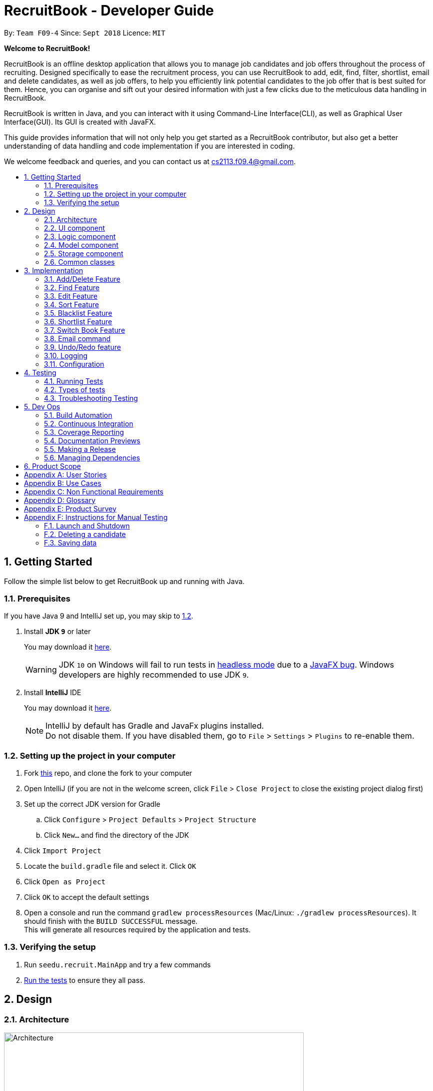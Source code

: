 = RecruitBook - Developer Guide
:site-section: DeveloperGuide
:toc:
:toc-title:
:toc-placement: preamble
:sectnums:
:imagesDir: images
:stylesDir: stylesheets
:xrefstyle: full
ifdef::env-github[]
:tip-caption: :bulb:
:note-caption: :information_source:
:warning-caption: :warning:
endif::[]
:repoURL: https://github.com/CS2113-AY1819S1-F09-4/main/tree/master

By: `Team F09-4`      Since: `Sept 2018`      Licence: `MIT`

[big]#*Welcome to RecruitBook!*#

RecruitBook is an offline desktop application that allows you to manage job candidates and job offers
throughout the process of recruiting. Designed specifically to ease the recruitment process, you can use RecruitBook
to add, edit, find, filter, shortlist, email and delete candidates, as well as job offers, to help you efficiently link
potential candidates to the job offer that is best suited for them. Hence, you can organise and sift out your desired
information with just a few clicks due to the meticulous data handling in RecruitBook.

RecruitBook is written in Java, and you can interact with it using Command-Line Interface(CLI), as well as Graphical User Interface(GUI).
Its GUI is created with JavaFX.

This guide provides information that will not only help you get started as a RecruitBook contributor, but also get
a better understanding of data handling and code implementation if you are interested in coding.

We welcome feedback and queries, and you can contact us at cs2113.f09.4@gmail.com.


== Getting Started

Follow the simple list below to get RecruitBook up and running with Java.

=== Prerequisites

If you have Java 9 and IntelliJ set up, you may skip to <<Setting up the project in your computer, 1.2>>.

. Install *JDK `9`* or later
+
You may download it https://www.oracle.com/technetwork/java/javase/downloads/java-archive-javase9-3934878.html[here].
+
[WARNING]
JDK `10` on Windows will fail to run tests in <<UsingGradle#Running-Tests, headless mode>> due to a https://github.com/javafxports/openjdk-jfx/issues/66[JavaFX bug].
Windows developers are highly recommended to use JDK `9`.

. Install *IntelliJ* IDE
+
You may download it https://www.jetbrains.com/idea/download/#section=windows[here].
+
[NOTE]
IntelliJ by default has Gradle and JavaFx plugins installed. +
Do not disable them. If you have disabled them, go to `File` > `Settings` > `Plugins` to re-enable them.


=== Setting up the project in your computer

. Fork https://github.com/CS2113-AY1819S1-F09-4/main[this] repo, and clone the fork to your computer
. Open IntelliJ (if you are not in the welcome screen, click `File` > `Close Project` to close the existing project dialog first)
. Set up the correct JDK version for Gradle
.. Click `Configure` > `Project Defaults` > `Project Structure`
.. Click `New...` and find the directory of the JDK
. Click `Import Project`
. Locate the `build.gradle` file and select it. Click `OK`
. Click `Open as Project`
. Click `OK` to accept the default settings
. Open a console and run the command `gradlew processResources` (Mac/Linux: `./gradlew processResources`). It should finish with the `BUILD SUCCESSFUL` message. +
This will generate all resources required by the application and tests.

=== Verifying the setup

. Run `seedu.recruit.MainApp` and try a few commands
. <<Testing,Run the tests>> to ensure they all pass.


== Design

[[Design-Architecture]]
=== Architecture

.Architecture Diagram
image::Architecture.png[width="600"]

The *_Architecture Diagram_* given above explains the high-level design of the App. Given below is a quick overview of each component.


[TIP]
The `.pptx` files used to create diagrams in this document can be found in the link:{repoURL}/docs/diagrams/[diagrams] folder. To update a diagram, modify the diagram in the pptx file, select the objects of the diagram, and choose `Save as picture`.

`Main` has only one class called link:{repoURL}/src/main/java/seedu/recruit/MainApp.java[`MainApp`]. It is responsible for,

* At app launch: Initializes the components in the correct sequence, and connects them up with each other.
* At shut down: Shuts down the components and invokes cleanup method where necessary.

<<Design-Commons,*`Commons`*>> represents a collection of classes used by multiple other components. Two of those classes play important roles at the architecture level.

* `EventsCenter` : This class (written using https://github.com/google/guava/wiki/EventBusExplained[Google's Event Bus library]) is used by components to communicate with other components using events (i.e. a form of _Event Driven_ design)
* `LogsCenter` : Used by many classes to write log messages to the App's log file.

The rest of the App consists of four components.

* <<Design-Ui,*`UI`*>>: The UI of the App.
* <<Design-Logic,*`Logic`*>>: The command executor.
* <<Design-Model,*`Model`*>>: Holds the data of the App in-memory.
* <<Design-Storage,*`Storage`*>>: Reads data from, and writes data to, the hard disk.

Each of the four components

* Defines its _API_ in an `interface` with the same name as the Component.
* Exposes its functionality using a `{Component Name}Manager` class.

For example, the `Logic` component in Figure 2 defines it's API in the `Logic.java` interface and exposes its functionality using the `LogicManager.java` class.

.Class Diagram of the Logic Component
image::LogicComponentClassDiagram.png[width="800"]

[discrete]
==== Events-Driven nature of the design

The _Sequence Diagram_ in Figure 3 shows how the components interact for the scenario where the user issues the command `delete 1`.

.Component interactions for `deleteC 1` command (part 1)
image::SDforDeleteCompany.png[width="800"]

[NOTE]
Note how the `Model` simply raises a `CompanyBookChangedEvent` when the data in the CompanyBook is changed, instead of asking the `Storage` to save the updates to the hard disk.

The diagram in Figure 4 shows how the `EventsCenter` reacts to that event, which eventually results in the updates being saved to the hard disk and the status bar of the UI being updated to reflect the 'Last Updated' time.

.Component interactions for `delete 1` command (part 2)
image::SDforDeleteCompanyEventHandling.png[width="800"]

[NOTE]
Note how the event is propagated through the `EventsCenter` to the `Storage` and `UI` without `Model` having to be coupled to either of them. This is an example of how this Event Driven approach helps us reduce direct coupling between components.

The sections below give more details of each component.

[[Design-Ui]]
=== UI component

.Structure of the UI Component
image::UiClassDiagram.png[width="800"]

*API* : link:{repoURL}/src/main/java/seedu/recruit/ui/Ui.java[`Ui.java`]

As illustrated in Figure 5, the UI consists of a `MainWindow` that is made up of parts
e.g.`CommandBox`, `ResultDisplay`, `CandidateDetailsPanel`, `CompanyJobDetailsPanel`,
`ShortlistPanel`, `MasterCandidateListPanel`, `MasterJobListPanel`, `StatusBarFooter`. All these, including the `MainWindow`, inherit from the abstract `UiPart` class.

There are 5 placeholders inside `MainWindow` that fills the screen along with the menu bar.

|============
|Placeholder | Parts of `MainWindow`
|commandBoxPlaceholder | `CommandBox`
| resultDisplayPlaceholder | `ResultDisplay`
| panelViewPlaceholder | `CandidateDetailsPanel` `CompanyJobDetailsPanel` `ShortlistPanel`
| masterListPlaceholder | `MasterCandidateListPanel` `MasterJobListPanel`
| statusbarPlaceholder | `StatusBarFooter`
|============

In `Company Book`, panelViewPlaceholder holds `CompanyJobDetailsPanel` and `masterListPlaceholder`
holds `MasterJobListPanel`, while in `Candidate Book`, panelViewPlaceholder holds `CandidateDetailsPanel`
and masterListPlaceholder holds `MasterCandidateListPanel`.

The `UI` component uses JavaFx UI framework. The layout of these UI parts are defined in matching `.fxml` files that are in the `src/main/resources/view` folder. For example, the layout of the link:{repoURL}/src/main/java/seedu/recruit/ui/MainWindow.java[`MainWindow`] is specified in link:{repoURL}/src/main/resources/view/MainWindow.fxml[`MainWindow.fxml`]

The `UI` component,

* Executes user commands using the `Logic` component.
* Binds itself to some data in the `Model` so that the UI can auto-update when data in the `Model` change.
* Responds to events raised from various parts of the App and updates the UI accordingly.

// tag::logicComponent[]
[[Design-Logic]]
=== Logic component

[[fig-LogicClassDiagram]]
.Structure of the Logic Component
image::LogicComponentClassDiagram.png[width="1000"]

*API* :
link:{repoURL}/src/main/java/seedu/recruit/logic/Logic.java[`Logic.java`]

As illustrated in Figure 6,

.  `Logic` uses the `RecruitBookParser` class to parse the user command.
.  This results in a `Command` object which is executed by the `LogicManager`.
.  The command execution can affect the `Model` (e.g. adding a candidate) and/or raise events.
.  The command execution can also affect the LogicState of the LogicManager (e.g. StartAddCandidateCommand, ShortlistCandidateCommand) and raises a ChangeLogicStateEvent.
.  The result of the command execution is encapsulated as a `CommandResult` object which is passed back to the `Ui`.

Given below in Figure 7 is the Sequence Diagram for interactions within the `Logic` component for the `execute("deletec 1")` API call.

.Interactions Inside the Logic Component for the `deletec 1` Command
image::DeleteCandidateSdForLogic.png[width="800"]

// end::logicComponent[]

// tag::modelComponent[]
[[Design-Model]]
=== Model component

.Structure of the Model Component
image::ModelClassDiagram.png[width="800"]

*API* : link:{repoURL}/src/main/java/seedu/recruit/model/Model.java[`Model.java`]

The `Model`,

* stores a `UserPref` object that represents the user's preferences.
* stores the RecruitBook data in `VersionedRecruitBook`.
* exposes an unmodifiable lists `ObservableList<Candidate>`, `ObservableList<JobOffer>`, `ObservableList<Company>` that can be 'observed' e.g. the UI can be bound to this list so that the UI automatically updates when the data in the list change.
* does not depend on any of the other three components.
 +
// end::modelComponent[]

// tag::storageComponent[]
[[Design-Storage]]
=== Storage component

.Structure of the Storage Component
image::StorageClassDiagram.png[width="800"]

*API* : link:{repoURL}/src/main/java/seedu/recruit/storage/Storage.java[`Storage.java`]

The `Storage` component,

* can save `UserPref` objects in json format and read it back.
* can save the Recruit Book data in xml format and read it back.

// end::storageComponent[]
[[Design-Commons]]
=== Common classes

Classes used by multiple components are in the `seedu.recruit.commons` package.

== Implementation

This section describes some noteworthy details on how certain features are implemented.

// tag::add/delete[]
=== Add/Delete Feature
==== Current Implementation
===== Candidates
The add/delete mechanism of candidates is facilitated in `UniqueCandidateList` which stores the added candidates internally as an `internalList` which is a list of Candidate objects.

It implements `Iterable<Candidate>`, where it overrides the `Iterator`, `equals` and `hashCode` of the `Iterable` interface.
Additionally, it implements the following operations to support adding/deletion of candidates:

* `UniqueCandidateList#contains(Candidate candidate)` — Checks whether a candidate exists inside `internalList` using `Candidate#isSameCandidate` to define equality.
* `UniqueCandidateList#add(Candidate candidate)` — Adds a unique candidate to `internalList`. Checks for uniqueness using `UniqueCandidateList#contains(Candidate candidate)`.
* `UniqueCandidateList#remove(Candidate candidate)` — Removes the equivalent candidate from `internalList`.

These operations are exposed in the `Model` interface as `Model#addCandidate(Candidate)` and `Model#deleteCandidate(Candidate candidate)` respectively.

===== Companies
The add/delete mechanism of companies is facilitated in `UniqueCompanyList` which stores the added companies internally as an `internalList` which is a list of Company objects.

It implements `Iterable<Company>`, where it overrides the `Iterator`, `equals` and `hashCode` of the `Iterable` interface.
Additionally, it implements the following operations to support adding/deletion of companies:

* `UniqueCompanyList#contains(Company company)` — Checks whether a company exists inside `internalList` using `Company#isSameCompany` to define equality.
* `UniqueCompanyList#add(Company company)` — Adds a unique company to `internalList`. Checks for uniqueness using `UniqueCompanyList#contains(Company company)`.
* `UniqueCompanyList#remove(Company company)` — Removes the equivalent company from `internalList`.

These operations are exposed in the `Model` interface as `Model#addCompany(Company)` and `Model#deleteCompany(Company company)` respectively.

===== Job Offers
The add/delete mechanism of job offer is facilitated in `UniqueJobList` which stores the added job offer internally as an `internalList` which is a list of JobOffer objects.

It implements `Iterable<JobOffer>`, where it overrides the `Iterator`, `equals` and `hashCode` of the `Iterable` interface.
Additionally, it implements the following operations to support adding/deletion of job offer:

* `UniqueJobList#contains(JobOffer jobOffer)` — Checks whether a job offer exists inside `internalList` using `JobOffer#isSameJobOffer` to define equality.
* `UniqueJobList#add(JobOffer jobOffer)` — Adds a unique job offer to `internalList`. Checks for uniqueness using `UniqueJobOfferList#contains(JobOffer jobOffer)`.
* `UniqueJobList#remove(JobOffer jobOffer)` — Removes the equivalent job offer from `internalList`.

These operations are exposed in the `Model` interface as `Model#addJobOffer(JobOffer)` and `Model#deleteJobOffer(JobOffer jobOffer)` respectively.

[NOTE]
All addition/deletion of the 3 entities (Candidates, Companies, Job Offers) follow the same mechanism.

Given below is an example usage scenario for adding/deleting of these entities and how the adding/deleting mechanism behaves at each step.

Step 1. The user launches the application for the first time.

.. `UniqueCandidateList` will be initialised with the list of saved candidates in RecruitBook
.. `UniqueCompanyList` will be initialised with the list of saved companies in RecruitBook
.. `UniqueJobList` will be initialised with the list of saved job offers.

Step 2. The user executes ...

        .. `addc` to start the Add Candidate Interface
        .. `addC` to start the Add Company Interface
        .. `addj` to start the Add Job Interface

Step 2. The user executes ...

        .. `n/John Doe g/M ...` to add a new candidate. `AddCandidateCommand` calls `Model#hasCandidate(Candidate candidate)` to check if a duplicate entry exists. Then `Model#addCandidate(Candidate candidate)` and adds the candidate to the CandidateBook.
        .. `c/McDonalds a/101, Teban Gardens, #01-01 ...` to add a new company. `AddCompanyCommand` calls `Model#hasCompany(Company company)` to check if a duplicate entry exists. Then `Model#addCompany(Company company)` and adds the company to the CompanyBook.
        .. `c/McDonalds j/Cashier ...` to add a new job offer. `AddJobDetailsCommand` calls `Model#hasJobOffer(JobOffer jobOffer)` to check if a duplicate entry exists. Then `Model#addJobOffer(JobOffer jobOffer)` and adds the job offer to the CompanyBook.

Step 4. The user executes ...

        .. `deletec 1,3-4` to delete multiple candidates. `DeleteCandidateCommand` calls `Model#removeCandidate(Candidate candidate)` for the candidates listed at index 1, and 4.
        .. `deleteC 1,3-4` to delete multiple companies. `DeleteCompanyCommand` calls `Model#removeCompany(Company company)` for the companies listed at index 1, and 4.
        .. `deletej 1,3-4` to delete multiple job offers. `DeleteJobOfferCommand` calls `Model#deleteJobOffer(JobOffer jobOffer)` for the job offers listed at index 1, and 4.

Here is a sequence Diagram to help illustrate the flow of adding an entries.

image::AddSequenceDiagram.png[width="800"]

==== Design Considerations

===== Aspect: How add/delete feature executes
* **Alternative 1 (current choice):** Start an adding interface. Users can continually add entries for the same object until they enter 'cancel'
** Pros: User can keep adding multiple entries of the same object without having to entering the `addc`, `addC` or `addj.
** Cons: Not very convenient for user if he/she just needs to add one entry.
* **Alternative 2:** Enter command_word and argument
** Pros: Adding entries of specific objects is straightforward. Enter the respective command word and the respective details
** Cons: Entering the command word becomes a hassle when adding a large number of entries
===== Aspect: Data structure to support the add/delete feature
* **Alternative 1 (current choice):** Create a new list object to store objects e.g. `UniqueCompanyList`
** Pros: Easy to implement, allows for manipulation of data within the data structure (e.g) sorting.
Also allows us to define a stricter form duplicity between objects.
** Cons: Storing objects in a list makes certain operations O(n) e.g. delete operation searches the whole list to find the exact object to remove from list.
* **Alternative 2:** Use a HashTable to store objects
** Pros: Delete operation is O(1). Checking for duplicates before adding is also O(1) since HashTable does not allow duplicates
** Cons: Can't really manipulate data in the HashTable.

// end::add/delete[]

// tag::find[]
=== Find Feature
==== Current Implementation

The find mechanism is facilitated by `keywordsMap` which stores the searched keywords in a `Map`.
It implements the following operations to support the checking of keywords with the data stored in the RecruitBook:

* `keywordsMap#add(String arg)` - Adds a keyword into the `keywordMap` based on the preceding prefix

===== Candidates
The `findCandidateCommand` is facilitated by the `CandidateContainsFindKeywordsPredicate` which implements `Predicate<Candidate>`
and overrides the `test` and `equal` methods so that more fields can be searched at the same time.

===== Companies
The `findCompanyCommand` is facilitated by the `CompanyContainsFindKeywordsPredicate` which implements `Predicate<Company>`
and overrides the `test` and `equal` methods so that more fields can be searched at the same time.

===== Job Offers
The `findJobOfferCommand` is facilitated by the `JobOfferContainsFindKeywordsPredicate` which implements `Predicate<JobOffer>`
and overrides the `test` and `equal` methods so that more fields can be searched at the same time.

[NOTE]
The finding of all three entities (Candidate, Company, JobOffer) follow the same mechanism.

An example usage scenario and how the find mechanism behaves at each step is shown below.

Step 1. The user launched the application for the first time.

.. `UniqueCandidateList` will be initialised with the list of candidates in RecruitBook
.. `UniqueCompanyList` will be initialised with the list of saved companies in `CompanyBook`.
.. `UniqueCompanyJobList` will be initialised with the list of saved job offers in `CompanyBook`.

Step 2. The user executes `findc n/Alex p/91234567 e/michelleyeoh@gmail.com` command to find the candidates who either have the name `Alex`,
with phone number `91234567`,  or with email address `michelleyeoh@gmail.com`.

The following sequence diagram shows how the find operation works:

image::FindSequenceDiagram.png[width="800"]
// end::find[]

// tag::edit[]
=== Edit Feature
==== Current Implementation
===== Candidates
The edit mechanism for candidates is facilitated by `EditPersonDescriptor` in `EditCandidateCommand` which creates a new Candidate object with edited attributes
and `UniqueCandidateList` which stores candidates internally as an `internalList` which is a list of Candidate objects.
Additionally, it implements the following operations to support the editing of candidates.

* `UniqueCandidateList#contains(Candidate candidate)` — Checks whether a candidate exists inside `internalList` using `Candidate#isSameCandidate` to define equality.
* `UniqueCandidateList#setCandidate(Candidate target, Candidate editedCandidate)` — Replaces the Candidate object(target) in the `internalList` to the newly edited Candidate object(editedCandidate) through `List#set(int index, E element)`.

These operations are exposed in the `Model` interface as `Model#hasCandidate(Candidate candidate)` and `Model#updateCandidate(Candidate target, Candidate editedCandidate)` respectively.

===== Companies
The edit mechanism for companies is facilitated by `EditCompanyDescriptor` in `EditCompanyCommand` which creates a new Company object with edited attributes
and `UniqueCompanyList` which stores companies internally as an `internalList` which is a list of Company objects.
Additionally, it implements the following operations to support the editing of companies.

* `UniqueCompanyList#contains(Company company)` — Checks whether a company exists inside `internalList` using `Company#isSameCompany` to define equality.
* `UniqueCompanyList#setCompany(Company target, Company editedCompany)` — Replaces the Company object(target) in the `internalList` to the newly edited Company object(editedCompany) through `List#set(int index, E element)`.

These operations are exposed in the `Model` interface as `Model#hasCompany(Company company)` and `Model#updateCompany(Company target, Company editedCompany)` respectively.

===== Job Offers
The edit mechanism for job offers is facilitated by `EditJobOfferDescriptor` in `EditJobDetailsCommand` which creates a new Job Offer object with edited attributes
and `UniqueJobList` which stores job offers internally as an `internalList` which is a list of Job Offer objects.
Additionally, it implements the following operations to support the editing of job offers.

* `UniqueJobList#contains(JobOffer jobOffer)` — Checks whether a job offer exists inside `internalList` using `JobOffer#isSameJobOffer` to define equality.
* `UniqueJobList#setJobOffer(JobOffer target, JobOffer editedJobOffer)` — Replaces the Job Offer object(target) in the `internalList` to the newly edited Job Offer object(editedJobOffer) through `List#set(int index, E element)`.

These operations are exposed in the `Model` interface as `Model#hasJobOffer(JobOffer jobOffer)` and `Model#updateJobOffer(JobOffer target, JobOffer editedJobOffer)` respectively.
[NOTE]
If you try to edit the job offer to have a company name that does not exist in the book, it will trigger a command exception!
[NOTE]
The editing of all three entities (Candidate, Company, JobOffer) follow the same mechanism.

Given below is an example usage scenario and how the edit mechanism behaves at each step.

Step 1. The user launches RecruitBook for the first time.

.. `UniqueCandidateList` will be initialised with the list of saved candidates in RecruitBook
.. `UniqueCompanyList` will be initialised with the list of saved companies in RecruitBook
.. `UniqueJobList` will be initialised with the list of saved job offers.
[NOTE]
Assume that upon initialisation, there are candidate, company and job offer entries in RecruitBook.

Step 2. The user executes ...

.. `editc 1 n/John Doe` to edit the name of the 1st person in the RecruitBook.
... The name attribute in `EditPersonDescriptor` in `EditCandidateCommand` has been set to "John Doe" and the descriptor is used to compare with the original Candidate object and a new Candidate object is created with the name being "John Doe".
... `EditCandidateCommand` then calls `Model#hasCandidate(Candidate candidate)` to check if the edited candidate has a duplicate in the RecruitBook. If not, `Model#updateCandidate(Candidate target, Candidate editedCandidate)` is then called that replaces the original Candidate object with the newly edited one.
.. `editC 1 c/KFC` to edit the name of the 1st company in the RecruitBook.
... The name attribute in `EditCompanyDescriptor` in `EditCompanyCommand` has been set to "KFC" and the descriptor is used to compare with the original Company object and a new Company object is created with the name being "KFC".
... `EditCompanyCommand` then calls `Model#hasCompany(Company company)` to check if the edited company has a duplicate in the RecruitBook. If not, `Model#updateCompany(Company target, Company editedCompany)` is then called that replaces the original Company object with the newly edited one.
.. `editj 1 j/Cashier` to edit the job title of the 1st job offer in the RecruitBook.
... The job title attribute in `EditJobOfferDescriptor` in `EditJobDetailsCommand` has been set to "Cashier" and the descriptor is used to compare with the original JobOffer object and a new JobOffer object is created with the job title being "Cashier".
... `EditJobDetailsCommand` then calls `Model#hasJobOffer(JobOffer jobOffer)` to check if the edited job offer has a duplicate in the RecruitBook. If not, `Model#updateJobOffer(JobOffer target, JobOffer editedJobOffer)` is then called that replaces the original JobOffer object with the newly edited one.
[NOTE]
Any duplicates formed after editing will not replace the original object. It will prompt an error message

The following sequence diagram shows how the edit operation works for editc:

[NOTE]
All three variations of `edit` follows the same sequence during operation

image::EditSequenceDiagram.png[width="800"]

==== Design Considerations

===== How edit executes
* **Alternative 1 (current choice):** Replaces the original object with an edited one.
** Pros: If the edited object were to result in errors, it can be prevented from replacing the original object.
** Cons: It is less efficient as compared to editing the original object straightaway.
* **Alternative 2:** Editing the original object instead of replacing it with an edited one.
** Pros: It is more intuitive and efficient.
** Cons: The edited object cannot be checked for duplicates without permanently changing the object first.

===== Data structure to support the edit command
* **Alternative 1 (current choice):** Separating the editing feature into 3 commands for different entities.
** Pros: Greater distinction between the entities.
** Cons: More commands to deal with (similar commands across all three entities).
* **Alternative 2:** Have a central `EditManager` that handles all edits.
** Pros: Reduction of command objects (less confusing).
** Cons: There is coupling between the manager and the individual commands. Changes to an entity has to be cascaded to the manager.
// end::edit[]

// tag::sort[]
=== Sort Feature
==== Current Implementation
===== Candidates

The sort mechanism of candidates is facilitated in `UniqueCandidateList` which stores candidates in an `internalList`. It implements the sorting of candidates using the following operations:

* `UniqueCandidateList#sortByName()` — Sorts the `internalList` of Candidates by their names.
* `UniqueCandidateList#sortByAge()` — Sorts the `internalList` of Candidates by their age.
* `UniqueCandidateList#sortByEmail()` — Sorts the `internalList` of Candidates by their emails.
* `UniqueCandidateList#sortByJob()` — Sorts the `internalList` of Candidates by their job titles.
* `UniqueCandidateList#sortByEducation()` — Sorts the `internalList` of Candidates by their education levels.
* `UniqueCandidateList#sortBySalary()` — Sorts the `internalList` of Candidates by their salaries.
* `UniqueCandidateList#sortInReverse()` — Sorts the `internalList` of Candidates in reverse order of their current order.

These operations are accessed through the `Model` interface as `Model#sortCandidates(Prefix prefix)` which then calls the respective sorting method by determining the prefix type in `CandidateBook`.
[NOTE]
These prefixes `n/`, `x/`, `e/`, `j/`, `h/`, `s/`, `r/` are used respectively to the methods shown above.

===== Companies

The sort mechanism of companies is facilitated in `UniqueCompanyList` which stores companies in an `internalList`. It implements the sorting of companies using the following operations:

* `UniqueCompanyList#sortByCompanyName()` — Sorts the `internalList` of Companies by their names.
* `UniqueCompanyList#sortByEmail()` — Sorts the `internalList` of Companies by their emails.
* `UniqueCompanyList#sortInReverse()` — Sorts the `internalList` of Companies in reverse order of their current order.

These operations are accessed through the `Model` interface as `Model#sortCompanies(Prefix prefix)` which then calls the respective sorting method by determining the prefix type in `CompanyBook`.
[NOTE]
These prefixes `c/`, `e/`, `r/` are used respectively to the methods shown above.

===== Job Offers

The sort mechanism of job offers is facilitated in `UniqueCompanyJobList` which stores job offers in an `internalList`. It implements the sorting of job offers using the following operations:

* `UniqueCompanyJobList#sortByCompanyName()` — Sorts the `internalList` of Job Offers by the company names they are attached to.
* `UniqueCompanyJobList#sortByJob()` — Sorts the `internalList` of Job Offers by their job titles.
* `UniqueCompanyJobList#sortByAgeRange()` — Sorts the `internalList` of Job Offers by the minimum age of their required age ranges.
* `UniqueCompanyJobList#sortByEducation()` — Sorts the `internalList` of Job Offers by their required education levels.
* `UniqueCompanyJobList#sortBySalary()` — Sorts the `internalList` of Job Offers by their salaries.
* `UniqueCompanyJobList#sortInReverse()` — Sorts the `internalList` of Job Offers in reverse order of their current order.

These operations are accessed through the `Model` interface as `Model#sortJobOffers(Prefix prefix)` which then calls the respective sorting method by determining the prefix type in `CompanyBook`.
[NOTE]
These prefixes `c/`, `j/`, `xr/`, `h/`, `s/`, `r/` are used respectively to the methods shown above.

Given below is an example usage scenario and how the sort command behaves at each step.

Step 1. The user launches RecruitBook for the first time.

.. `UniqueCandidateList` will be initialised with the list of saved candidates in `CandidateBook`.
.. `UniqueCompanyList` will be initialised with the list of saved companies in `CompanyBook`.
.. `UniqueCompanyJobList` will be initialised with the list of saved job offers in `CompanyBook`.

[NOTE]
Assume that upon initialisation, there are candidate, company and job entries in RecruitBook.

Step 2. The user executes...

.. `sortc s/` to sort the list of candidates based on their salaries.
... `s/` prefix is used which calls the `UniqueCandidateList#sortBySalary()` from `CandidateBook`.
... The `internalList` within `CandidateBook` is then sorted numerically based on salary and the newly sorted list will be reflected in the `MainWindow` of RecruitBook.
.. `sortC c/` to sort the list of companies based on their names.
... `c/` prefix is used which calls the `UniqueCompanyList#sortByCompanyName()` from `CompanyBook`.
... The `internalList` within `CompanyBook` is then sorted lexicographically based on their names and the newly sorted list will be reflected in the `MainWindow` of RecruitBook.
.. `sortj j/` to sort the list of job offers based on their title.
... `j/` prefix is used which calls the `UniqueCompanyJobList#sortByJob()` from `CompanyBook`.
... The `internalList` within `UniqueCompanyJobList` is then sorted lexicographically based on their titles and the newly sorted list will be reflected in the `MainWindow` of RecruitBook.

Step 3. The user does not want the candidates to be sorted in increasing order of their salaries but decreasing order. So, the user executes

.. `sortc r/` to sort the list of candidates in the reverse order of the current order.

The following sequence diagram shows how the sort operation works:

[NOTE]
All three variations of the `sort` command follows the same sequence during operation.

image::SortSequenceDiagram.png[width="800"]

The following activity diagram summarizes what happens when a user executes `sortc` command:

[NOTE]
All three variations of the `sort` command follows a similar activity flow, with different cases for switch(prefix).

image::SortActivityDiagram.png[width="800"]

==== Design Considerations
===== Aspect: How sort executes
* **Alternative 1(current choice):** Store the input prefix as a parameter to be passed in to the respective books which calls the respective method.
** Pros: The variations of sort methods are stored under `UniqueCandidateList` instead of having more command objects.
** Cons: Implementation of switch case statements in both books which could lead to poorer performance.
* **Alternative 2:** Create multiple sort commands for the various attributes.
** Pros: The implementation would give a better performance.
** Cons: There will be about 10 more newly added command objects which makes it confusing when dealing with many similar commands.

// end::sort[]

// tag::blacklist[]
=== Blacklist Feature
==== Current Implementation
The blacklist mechanism is facilitated by `UniqueCandidateList` that is stored in the CandidateBook (as `internalList`). This feature is also supported by `Model#getFilteredCandidateList` where the input index is used to obtain the Candidate object from the observable list.
Additionally, it implements the following operations:

* `UniqueCandidateList#setCandidate(Candidate target, Candidate editedCandidate)` — Replaces the original Candidate object in the `internalList` with the newly edited Candidate object.

This operation is exposed in the `Model` interface as `Model#updateCandidate(Candidate target, Candidate editedCandidate)`.

[NOTE]
There is *no* duplicate check unlike edit as blacklist only involve tags and they are not attributes that determine the uniqueness of candidates.

Given below is an example usage scenario and how the blacklist command behaves at each step.

Step 1. The user launches RecruitBook for the first time.

.. `UniqueCandidateList` is initialised with the saved data of Candidates in RecuitBook.

[NOTE]
Assume that upon initialisation, there are candidate entries in RecruitBook.

Step 2. The user executes `blacklist 1` command to blacklist the 1st candidate in the candidate book. If there are no errors, the 1st candidate will be blacklisted and a "BLACKLISTED" tag will appear in its entry.

.. It achieves this by generating a new Candidate object with a blacklist tag then replaces the original Candidate object in the `internalList`.

Step 3. The user executes `editc 1 n/James`. This command will fail to execute as blacklisted candidates cannot be edited or shortlisted. An error message will appear.

Step 4. The user decides that blacklisting the candidate was a mistake and proceeds to *remove* the blacklist.

.. `blacklist rm 1` is executed. The 1st candidate will no longer be blacklisted and the "BLACKLISTED" tag will be removed from its entry.
.. It achieves this by generating a new Candidate object without a blacklist tag which replaces the original blacklisted Candidate in the `internalList`.

[NOTE]
Trying to blacklist an already blacklisted candidate will prompt an error message. +
Unblacklisting a candidate who is not blacklisted will do likewise.

The following sequence diagram shows how the blacklist operation works:

image::BlacklistSequenceDiagram.png[width="1000"]

==== Design considerations
===== Aspect: How blacklist executes

* **Alternative 1(current choice):** Creates a new  Candidate object for adding or removal of blacklist.
** Pros: Less error prone as compared to editing candidates straight.
** Cons: It is less efficient to regenerate objects as compared to directing editing of candidates.
* **Alternative 2:** Editing the tags of the Candidate directly.
** Pros: More intuitive and efficient.
** Cons: Code becomes less defensive as any changes will be permanent reflected in that candidate.

===== Aspect: Data structure to support the blacklist command
* **Alternative 1(current choice):** Add blacklist tags into the candidates.
** Pros: Blacklisting can be immediately displayed on entries.
** Cons: There is no organised data structure that accommodates all blacklisted candidates, so if there is a need for all blacklisted candidates, every candidate has to be checked.
* **Alternative 2:** Store blacklisted candidates in a list.
** Pros: There is a one-stop collection of blacklisted candidates.
** Cons: To check if a candidate if blacklisted, a loop has to be used to check the list. (slows the execution of edit and shortlist).

// end::blacklist[]

// tag::shortlist[]
=== Shortlist Feature
==== Current Implementation
===== Shortlisting a Candidate

The shortlist mechanism is facilitated by `selectc`, `selectC` and `selectj` command. The parsing of these commands
is facilitated by `ShortlistParser`.

It extends `CompanyBook` with a list of shortlisted candidate(s) for each job offer, stored internally as a
Unique Candidate List called `candidateList`. The reason for storing as a unique list is to prevent duplicated
candidates from being added into the same `candidateList`. It also uses `EventsCenter` to post a new `ChangeLogicStateEvent` so that
`LogicManager` will handle the event with its `handleChangeLogicStateEvent` method.

It is a 5-stage process supported by `LogicManager` by keeping track of the `LogicState`.

. `primary`
. `SelectCompanyForShortlist`
. `SelectJobForShortlist`
. `SelectCandidate`
. `ShortlistCandidate`

Given below is an example usage scenario and how the shortlist mechanism behaves at each step.

[NOTE]
x refers to the index from user input.

. User launches the application. RecruitBook sets up the Candidate Book and Company Book respectively.
[NOTE]
Assume that there are candidates and companies present in the data of RecruitBook, but no job offer.

. User adds a new job offer `Cashier` under the existing company `KFC`.
[NOTE]
Since RecruitBook opens up Candidate Book by default, adding a job offer will automatically switch the view to Company Book.

. RecruitBook creates a new object `Cashier` with `JobOffer` class. Hence, `Cashier` has `candidateList` as one of its attributes.
[NOTE]
`candidateList` is empty upon creation of the `Cashier` object.

. User executes `shortlist` command. The view changes from `Company Book` to `ShortlistPanel`.
`ShortlistPanel` lists out all the candidates, companies and job offers.

. RecruitBook enters Stage 2 of the shortlisting process to shortlist a candidate for a job offer.
This is implemented by `LogicManager` where `setLogicState` is called in each stage to connect one after another. User will need to execute
`cancel` command to exit from the shortlist process. The 5-stage process is described in order below.
.. `shortlist` -> User initializes the shortlisting process.
.. `selectC x` -> User selects the company of the job offer.
[TIP]
`sortC`, `findC` and `filterC` commands can be used to easily locate the company before selecting it.

.. `selectj x` -> User selects the job offer.
[TIP]
`sortj` command can be used to easily locate the job offer before selecting it.

.. `selectc x` -> User selects the candidate to shortlist.
[TIP]
`sortc`, `findc` and `filterc` commands can be used to easily locate the candidate before selecting.

.. `confirm` -> User confirms the above inputs.

. RecruitBook proceeds to add shortlisted candidate through `Model`.
`ModelManager` connects the `candidateList` of the job offer in `JobOffer` class to `Model`, which then connects
to `Command`.
.  `Model.shortlistCandidateToJobOffer()` method adds the shortlisted candidate into the `candidateList`.
. `candidateList` is linked to the job offer.
[TIP]
You can access this list by calling `selectedJob.getUniqueCandidateList()`.

. `model.commitRecruitBook()` is then called to indicate that Company Book has been changed.
. RecruitBook exits the shortlisting process and returns your view to your last viewed book.

The following sequence diagram shows how the shortlist operation works:

image::shortlistSequenceDiagram.png[width="400"]

The following activity diagram summarizes what happens when a user executes `shortlist` command:

image::shortlistActivityDiagram.png[width="400"]

===== Deleting a Shortlisted Candidate

Deletion of a shortlisted candidate uses similar implementation as <<Shortlisting a Candidate>>.

The shortlist mechanism is facilitated by `selectC` and `selectj` command. The parsing of these commands
is facilitated by `ShortlistParser`.

It deletes a shortlisted candidate from the `candidateList` through `Model`.
[NOTE]
Deleting a shortlisted candidate does not delete the candidate from `Candidate Book`. It simply
removes the candidate from the list of shortlisted candidates for that particular job offer.

It also uses `EventsCenter` to post a new `ChangeLogicStateEvent` so that
`LogicManager` will handle the event with its `handleChangeLogicStateEvent` method.

It is a 4-stage process supported by `LogicManager` by keeping track of the `LogicState`.

. `primary`
. `SelectCompanyForShortlistDelete`
. `SelectJobForShortlistDelete`
. `DeleteShortlistedCandidate`

Given below is an example usage scenario and how the delete mechanism behaves at each step.

[NOTE]
x refers to the index from user input.

. User launches the application. RecruitBook sets up the Candidate Book and Company Book respectively.
[NOTE]
Assume that there is at least one shortlisted candidate for the job offer selected by user.

. User executes `deleteShortlist` command.
[NOTE]
Since RecruitBook opens up Candidate Book by default, entering the delete process for shortlisted candidates
will automatically switch the view to Company Book.

. RecruitBook enters Stage 2 of the deleting process.
This is implemented by `LogicManager` where `setLogicState` is called in each stage to connect one after another. User will need to execute
`cancel` command to exit from the shortlist process. The 4-stage process is described in order below.
.. `deleteShortlist` -> User initializes the deleting process.
.. `selectC x` -> User selects the company of the job offer.
[TIP]
`sortC`, `findC` and `filterC` commands can be used to easily locate the company before selecting it.

.. `selectj x` -> User selects the job offer.
[TIP]
`sortj` command can be used to easily locate the job offer before selecting it.

.. `delete x` -> User selects the candidate to delete.

. RecruitBook proceeds to delete the shortlisted candidate through `Model`.
`ModelManager` connects the `candidateList` of the job offer in `JobOffer` class to `Model`, which then connects
to `Command`.
.  `Model.deleteShortlistedCandidateFromJobOffer()` method deletes the shortlisted candidate from the `candidateList`.
[NOTE]
This command checks if the selected candidate exists inside `candidateList` by evaluating a boolean statement
`selectedJob.getUniqueCandidateList().contains(selectedCandidate)`. If the candidate does not exists inside the list,
this command returns a message to be displayed to inform the user.

. `model.commitRecruitBook()` is then called to indicate that Company Book has been changed.
. RecruitBook exits the deleting process.

The following activity diagram summarizes what happens when a user executes `deleteShortlist` command:

image::deleteShortlistActivityDiagram.png[width="400"]

==== Design Considerations

===== Aspect: How shortlist feature executes

* **Alternative 1 (current choice):** Use existing `selectc`, `selectC` and `selectj` commands.
** Pros: Easy to implement.
** Cons: May have performance issues in terms of memory usage.
* **Alternative 2:** Shortlist command executes the 5-stage process by itself.
** Pros: Does not need to rely on `LogicManager` to facilitate the process.
** Cons: We must implement 3 fields for user input `shortlist Candidate/[input] Company/[input] Job/[input]` and store separately from the
Candidate Book and Company Book. Furthermore, we have to filter by job offer and store the data into an observable list on the UI
when the user wants to view the shortlisted candidates for a certain job offer.

===== Aspect: Data structure to support the shortlist feature

* **Alternative 1 (current choice):** Use a list to store the shortlisted candidates and attach this list to the respective job offer.
** Pros: Easy for new Computer Science student undergraduates to understand, who are likely to be the new incoming developers of our project.
** Cons: Increases coupling between `JobOffer` and `ShortlistCandidateCommand`.
* **Alternative 2:** Use a HashMap to store the shortlisted candidates as the `key` and the respective job offers as the `value`.
** Pros: We do not need to set `shortlistedCandidateList` as an attribute in each the `JobOffer` object. This would use less memory as it only takes a HashMap to store
all the shortlisted candidates along with the job offers. Furthermore, this reduces coupling between `JobOffer` and `ShortlistCandidateCommand`.
** Cons: HashMap only allows unique `keys`. In other words, HashMap does not allow duplicates of candidates to be stored. However, in RecruitBook, user should
be able to shortlist a candidate for multiple job offers. Hence, we need to further implement a list of job offers to be stored as the `value` for each candidate so as
to store multiple job offers under the same candidate `key`.
// end::shortlist[]

// tag::switch[]
=== Switch Book Feature
==== Current Implementation
The switching mechanism is facilitated by `MainWindow`, with the latter's `switchToCandidateBook` and `switchToCompanyBook` methods.

It extends `Command` with `EventsCenter`, where it uses `EventsCenter` to post a new `SwitchBookRequestEvent` so that
MainWindow will handle the event with its `handleSwitchBookEvent` method.

[NOTE]
MainWindow knows an event is posted because it is subscribed to the event bus `com.google.common.eventbus.Subscribe`. It will
handle any event that matches the parameter of the handling methods in `MainWindow` class.
For example, `SwitchBookRequestEvent` will match with the `handleSwitchBookEvent(*SwitchBookRequestEvent* event)` as the parameter matches.

As mentioned <<UI component, above>>, inside MainWindow, there are 5 placeholders and
the panelViewPlaceholder can hold either `CandidateDetailsPanel`, `CompanyJobDetailsPanel` or `ShortlistPanel`.

The methods `switchToCandidateBook` and `switchToCompanyBook` work by placing the desired panel in panelViewPlaceholder, to be shown on the MainWindow.

Given below is an example usage scenario for switching from `Candidate Book` to `Company Book` and how the switching mechanism behaves at each step.

. User launches the application. `MainWindow` initialises the panelViewPlaceholder with `CandidateDetailsPanel`.
[NOTE]
This means the default view of RecruitBook is the `Candidate Book`.

. User executes `switch` command, which posts a `SwitchBookRequestEvent`.

. MainWindow handles the posted `SwitchBookRequestEvent` with its method `handleSwitchBookEvent`.

. Inside this method, it checks which book is currently displayed by calling the method `getDisplayedBook`.

. `getDisplayedBook` returns `candidateBook` as a string.

. Using a switch statement, case `candidateBook` will execute and call for `switchToCompanyBook` method.

. `switchToCompanyBook` method places the `CompanyJobDetailsPanel` into panelViewPlaceholder to switch the view
[TIP]
In order to add a panel into `panelViewPlaceholder`, the existing panel needs to be removed so that there will not be duplicated panels
inside `panelViewPlaceholder`. There will be a compilation error if there are duplicated panels.

==== Design Considerations

===== Aspect: How switch feature executes

* **Alternative 1 (current choice):** Use `EventsCenter` to post events and `MainWindow` to handle these events.
** Pros: Easy to implement. Neat and clean code with less coupling. `MainWindow` has private methods and variables to prevent unauthorised access
for better integrity purposes.
** Cons: -
* **Alternative 2:** Allow all methods in MainWindow to be static and public.
** Pros: Other classes can have easy access to the switching methods and their variables.
** Cons: May face integrity issues due to public access of MainWindow. Increases unnecessary coupling.

===== Aspect: Data structure to support the switch feature
* **Alternative 1 (current choice):** The only variable that `MainWindow` has to keep track of is `currentBook`.
** Pros: Easy to keep track as `currentBook` is set to `candidateBook` or `companyBook` accordingly.
** Cons: `currentBook` is a string variable. Misspelling of `candidateBook` or `companyBook` in code may result in a bug.
* **Alternative 2:** Store `currentBook` as boolean `isCandidateBook`, with the boolean returning true if the current book is Candidate Book,
and returning false if the current book is Company Book.
** Pros: Eliminates the possibility of misspelling the books.
** Cons: Can be confusing for multiple contributors. There is also an assumption that there are only 2 distinct
cases of the view of `panelViewPlaceholder`, which is not the case as we introduced another view `ShortlistPanel`.
// end::switch[]

// tag::email[]
=== Email command
==== Current Implementation
The email command is facilitated by `EmailInitialiseCommand`, `EmailRecipientsCommand`, `EmailContentsCommand` and `EmailSendCommand`
classes which extends the `Command` class, and `EmailUtil` attribute in `Model` which stores variables and methods pertaining to the email command
and the `EmailSettings` class which stores email subject and email body text settings.

._Some of these classes also contain children classes which act as sub-commands:_
. `EmailRecipientsAddCommand`, `EmailRecipientsNextCommand` extends `EmailRecipientsCommand`.
. `EmailContentsAddCommand`, `EmailContentsBackCommand` and `EmailContentsNextCommand` extends `EmailContentsCommand`.
. `EmailSendBackCommand`, `EmailSendPreviewCommand` and `EmailSendSendCommand` extends `EmailSendCommand`.

The email command is a 4-stage process supported by `LogicManager` by keeping track of the `LogicState`.

. `EmailInitialiseCommand`
. `EmailRecipientsCommand`
. `EmailContentsCommand`
. `EmailSendCommand`

Given below is an example usage scenario of how the email command behaves at each step.

. The user launches the application. The application loads email settings from `preferences.json` which is stored in `Model#EmailUtil`.

. The user executes the `email` command. A new `EmailUtil` object is constructed and replaces the `EmailUtil` object in `Model`
  using model#resetEmailUtil. `LogicState` is changed to reflect initialisation of the email command and to move it into recipients selection stage
. The user executes the `add` command for the first time. This calls `EmailRecipientsAddCommand`.
.. In `EmailRecipientsAddCommand`, `EmailUtil#hasRecipientsAdded` boolean value will be changed to true.
.. `MainWindow#getCurrentBook()` is called to determine the current book that the user is on and
   `EmailUtil#areRecipientsCandidates` boolean value will be changed accordingly
... If recipients are candidates, `EmailUtil#areRecipientsCandidates` will be true.
... If recipients are companies, `EmailUtil#areRecipientsCandidates` will be false.
.. Depending on `EmailUtil#areRecipientsCandidates`, the recipient objects are called with `Model#getFilteredCandidateList`
   or `Model#getFilteredJobList` and are stored in a linked hash set within `EmailUtil`. +
   Using `LinkedHashSet#add()` boolean return value, it is possible to determine if object added is a duplicate.
   Duplicates are not added and are noted down inside an `ArrayList` within `EmailRecipientsAddCommand` which will be
   reflected back to the user.
. The user executes another `add` command to add more recipients. This calls `EmailRecipientsAddCommand`
.. If `MainWindow#getCurrentBook()` and `EmailUtil#areRecipientsCandidates` do not match, user will be notified and nothing will be done.
   This is to prevent adding different objects into the recipients linked hash set.
.. If `MainWindow#getCurrentBook()` and `EmailUtil#areRecipientsCandidates` match, then adds recipients as seen above.
. The user executes `next` command. This calls `EmailRecipientsNextCommand` which based on
  `EmailUtil#areRecipientsCandidates`, switches the current book and changes `LogicState` to select contents phase.
[NOTE]
In `EmailContentSelectionCommand` phase, depending on `EmailUtil#areRecipientsCandidates`, the book displayed will be locked and only
commands pertaining to the current book can be used. This is to enforce that recipients and contents are either candidates and job offers or
job offers and candidates.
. The user executes `add` command. This calls `EmailContentsAddCommand` which adds contents similarly to `EmailRecipientsAddCommand` as seen above.
. The user executes `next` command. This calls `EmailContentsNextCommand` which changes `LogicState` to the send phase.
. The user executes `preview` command. This calls `EmailSendPreviewCommand`.
.. This generates a string of the email based on recipients and contents in `EmailUtil` which calls `EventCenter` to post `ShowEmailPreviewEvent`
   with the email String and shows the string in a new window, `EmailPreview`.
. The user is satisfied with the preview and executes the `send` command. This generates the email as a `MimeMessage`
  which is the Java format used for emails and is sent via `EmailUtil#sendMessage`. `LogicState` is reset back to orignal and this marks the end of the email command.

This is the simplified action diagram and sequence diagram when the user executes the email command, assuming the user is only executing the `add`
command once per `selectRecipients` and `selectContents` step.

.Action Diagram
image::EmailActivityDiagram.png[width="1000", align="center"]
.Sequence Diagram
image::EmailSequenceDiagram.png[width="1000", align="center"]

==== Design Considerations
===== Aspect: Data structure to store recipients and candidates

* **Alternative 1:** Array List
** Pros: General purpose data structure that will work for this use case
** Cons: Checking for duplicates is not efficient. Each insertion requires a comparison across all elements in the array.

* **Alternative 2:** Hash Set
** Pros: Does not allow duplicates and indicates if an object being added is successful or not.
** Cons: Does not maintain the order in which objects were added in.

* **Alternative 3 (current choice):** Linked Hash Set
** Pros: Does not allow duplicates, indicates if an object being added is successful or not,
   and maintains order in which objects were added in.
** Cons: Not as fast as a hash set, but speed can be sacrificed for the pros.

===== Aspect: The design choice of the Email command

* **Alternative 1:** Having a pop up Email window with editable fields
** Pros: More customisable, more intuitive and looks better
** Cons: Very labour intensive to email many people. Adding candidates manually will take a very long time, even if the GUI can be used to assist.

* **Alternative 2 (current choice):** Using command line to mass add recipients and contents
** Pros: Very suitable for mass sending applications, which was the main design consideration when designing the email command.
** Cons: Not very customisable, but we will try to add more customisability down the road.
// end::email[]

// tag::undoredo[]
=== Undo/Redo feature
==== Current Implementation
===== CandidateBook
The undo/redo mechanism for changes made to RecruitBook is facilitated by `VersionedRecruitBook`.
It extends `RecruitBook` with an undo/redo history, stored internally as a `recruitBookStateList` and `currentStatePointer`.
Additionally, it implements the following operations:

* `VersionedRecruitBook#commit()` -- Saves the current RecruitBook state in its history.
* `VersionedRecruitBook#undo()` -- Restores the previous RecruitBook state from its history.
* `VersionedRecruiteBook#redo()` -- Restores a previously undone RecruitBook state from its history.

These operations are exposed in the `Model` interface as `Model#commitRecruitBook()`, `Model#UndoRecruitBook()` and `Model#redoRecruitBook()` respectively.


Given below is an example usage scenario and how the undo/redo mechanism behaves at each step.

Step 1. The user launches the application for the first time. The `VersionedRecruitBook` will be initialized with the initial candidate book state, and the `currentStatePointer` pointing to that single candidate book state.

image::UndoRedoStartingStateListDiagram.png[width="800"]

Step 2. The user executes `deletec 5` command to delete the 5th candidate in the candidate book. The `deletec` command calls `Model#commitRecruitBook()`, causing the modified state of the candidate book after the `deletec 5` command executes to be saved in the `candidateBookStateList`, and the `currentStatePointer` is shifted to the newly inserted candidate book state.

image::UndoRedoNewCommand1StateListDiagram.png[width="800"]

Step 3. The user executes `addc` then `n/David ...` to add a new candidate. The `addc` command also calls `Model#commitRecruitBook()`, causing another modified candidate book state to be saved into the `candidateBookStateList`.

image::UndoRedoNewCommand2StateListDiagram.png[width="800"]

[NOTE]
If a command fails its execution, it will not call `Model#commitRecruitBook()`, so the candidate book state will not be saved into the `candidateBookStateList`.

Step 4. The user now decides that adding the candidate was a mistake, and decides to undo that action by executing the `undo` command. The `undo` command will call `Model#undoRecruitBook()`, which will shift the `currentStatePointer` once to the left, pointing it to the previous candidate book state, and restores the candidate book to that state.

image::UndoRedoExecuteUndoStateListDiagram.png[width="800"]

[NOTE]
If the `currentStatePointer` is at index 0, pointing to the initial candidate book state, then there are no previous candidate book states to restore. The `undo` command uses `Model#canUndoRecruitBook()` to check if this is the case. If so, it will return an error to the user rather than attempting to perform the undo.

The following sequence diagram shows how the undo operation works:

image::UndoRedoSequenceDiagram.png[width="800"]

The `redo` command does the opposite -- it calls `Model#redoRecruitBook()`, which shifts the `currentStatePointer` once to the right, pointing to the previously undone state, and restores the candidate book to that state.

[NOTE]
If the `currentStatePointer` is at index `recruitBookStateList.size() - 1`, pointing to the latest RecruitBook state, then there are no undone candidate book states to restore. The `redo` command uses `Model#canRedoRecruitBook()` to check if this is the case. If so, it will return an error to the user rather than attempting to perform the redo.

Step 5. The user then decides to execute the command `listc`. Commands that do not modify RecruitBook state, such as `listc` or `listC`, will usually not call `Model#commitRecruitBook()`, `Model#undoRecruitBook()` or `Model#redoRecruitBook()`. Thus, the `recruitBookStateList` remains unchanged.

image::UndoRedoNewCommand3StateListDiagram.png[width="800"]

Step 6. The user executes `clearc`, which calls `Model#commitRecruitBook()`. Since the `currentStatePointer` is not pointing at the end of the `recruitBookStateList`, all RecruitBook states after the `currentStatePointer` will be purged. We designed it this way because it no longer makes sense to redo the `n/David ...` command. This is the behavior that most modern desktop applications follow.

image::UndoRedoNewCommand4StateListDiagram.png[width="800"]

The following activity diagram summarizes what happens when a user executes a new command:

image::UndoRedoActivityDiagram.png[width="800"]

==== Design Considerations

===== Aspect: How undo & redo executes

* **Alternative 1 (current choice):** Saves the entire RecruitBook.
** Pros: Easy to implement.
** Cons: May have performance issues in terms of memory usage.
* **Alternative 2:** Individual command knows how to undo/redo by itself.
** Pros: Will use less memory (e.g. for `delete`, just save the candidate being deleted).
** Cons: We must ensure that the implementation of each individual command are correct.

===== Aspect: Data structure to support the undo/redo commands

* **Alternative 1 (current choice):** Use a list to store the history of RecruitBook states.
** Pros: Easy for new Computer Science student undergraduates to understand, who are likely to be the new incoming developers of our project.
** Cons: Logic is duplicated twice. For example, when a new command is executed, we must remember to update both `HistoryManager` and `VersionedRecruitBook`.
* **Alternative 2:** Use `HistoryManager` for undo/redo
** Pros: We do not need to maintain a separate list, and just reuse what is already in the codebase.
** Cons: Requires dealing with commands that have already been undone: We must remember to skip these commands. Violates Single Responsibility Principle and Separation of Concerns as `HistoryManager` now needs to do two different things.
// end::undoredo[]

=== Logging

We are using `java.util.logging` package for logging. The `LogsCenter` class is used to manage the logging levels and logging destinations.

* The logging level can be controlled using the `logLevel` setting in the configuration file (See <<Implementation-Configuration>>)
* The `Logger` for a class can be obtained using `LogsCenter.getLogger(Class)` which will log messages according to the specified logging level
* Currently log messages are output through: `Console` and to a `.log` file.

*Logging Levels*

* `SEVERE` : Critical problem detected which may possibly cause the termination of the application
* `WARNING` : Can continue, but with caution
* `INFO` : Information showing the noteworthy actions by the App
* `FINE` : Details that is not usually noteworthy but may be useful in debugging e.g. print the actual list instead of just its size

[[Implementation-Configuration]]
=== Configuration

Certain properties of the application can be controlled (e.g App name, logging level) through the configuration file (default: `config.json`).

[[Testing]]
== Testing

=== Running Tests

There are three ways to run tests.

[TIP]
The most reliable way to run tests is the 3rd one. The first two methods might fail some GUI tests due to platform/resolution-specific idiosyncrasies.

*Method 1: Using IntelliJ JUnit test runner*

* To run all tests, right-click on the `src/test/java` folder and choose `Run 'All Tests'`
* To run a subset of tests, you can right-click on a test package, test class, or a test and choose `Run 'ABC'`

*Method 2: Using Gradle*

* Open a console and run the command `gradlew clean allTests` (Mac/Linux: `./gradlew clean allTests`)

[NOTE]
See <<UsingGradle#, UsingGradle.adoc>> for more info on how to run tests using Gradle.

*Method 3: Using Gradle (headless)*

Thanks to the https://github.com/TestFX/TestFX[TestFX] library we use, our GUI tests can be run in the _headless_ mode. In the headless mode, GUI tests do not show up on the screen. That means the developer can do other things on the Computer while the tests are running.

To run tests in headless mode, open a console and run the command `gradlew clean headless allTests` (Mac/Linux: `./gradlew clean headless allTests`)

=== Types of tests

We have two types of tests:

.  *GUI Tests* - These are tests involving the GUI. They include,
.. _System Tests_ that test the entire App by simulating user actions on the GUI. These are in the `systemtests` package.
.. _Unit tests_ that test the individual components. These are in `seedu.recruit.ui` package.
.  *Non-GUI Tests* - These are tests not involving the GUI. They include,
..  _Unit tests_ targeting the lowest level methods/classes. +
e.g. `seedu.recruit.commons.StringUtilTest`
..  _Integration tests_ that are checking the integration of multiple code units (those code units are assumed to be working). +
e.g. `seedu.recruit.storage.StorageManagerTest`
..  Hybrids of unit and integration tests. These test are checking multiple code units as well as how the are connected together. +
e.g. `seedu.recruit.logic.LogicManagerTest`


=== Troubleshooting Testing
**Problem: `HelpWindowTest` fails with a `NullPointerException`.**

* Reason: One of its dependencies, `HelpWindow.html` in `src/main/resources/docs` is missing.
* Solution: Execute Gradle task `processResources`.

== Dev Ops

=== Build Automation

See <<UsingGradle#, UsingGradle.adoc>> to learn how to use Gradle for build automation.

=== Continuous Integration

We use https://travis-ci.org/[Travis CI] and https://www.appveyor.com/[AppVeyor] to perform _Continuous Integration_ on our projects. See <<UsingTravis#, UsingTravis.adoc>> and <<UsingAppVeyor#, UsingAppVeyor.adoc>> for more details.

=== Coverage Reporting

We use https://coveralls.io/[Coveralls] to track the code coverage of our projects. See <<UsingCoveralls#, UsingCoveralls.adoc>> for more details.

=== Documentation Previews
When a pull request has changes to asciidoc files, you can use https://www.netlify.com/[Netlify] to see a preview of how the HTML version of those asciidoc files will look like when the pull request is merged. See <<UsingNetlify#, UsingNetlify.adoc>> for more details.

=== Making a Release

Here are the steps to create a new release.

.  Update the version number in link:{repoURL}/src/main/java/seedu/recruit/MainApp.java[`MainApp.java`].
.  Generate a JAR file <<UsingGradle#creating-the-jar-file, using Gradle>>.
.  Tag the repo with the version number. e.g. `v0.1`
.  https://help.github.com/articles/creating-releases/[Create a new release using GitHub] and upload the JAR file you created.

=== Managing Dependencies

A project often depends on third-party libraries. For example, candidate book depends on the http://wiki.fasterxml.com/JacksonHome[Jackson library] for XML parsing. Managing these _dependencies_ can be automated using Gradle. For example, Gradle can download the dependencies automatically, which is better than these alternatives. +
a. Include those libraries in the repo (this bloats the repo size) +
b. Require developers to download those libraries manually (this creates extra work for developers)

== Product Scope

*Target user profile*: Job Agents, Recruit executives, Human Resources executives

* has a need to manage a significant number of contacts and job offers
* prefer desktop apps over other types
* can type fast
* prefers typing over mouse input
* is reasonably comfortable using CLI apps

*Value proposition*: manage contacts faster than a typical mouse/GUI driven app

[appendix]
== User Stories

Priorities: High (must have) - `* * \*`, Medium (nice to have) - `* \*`, Low (unlikely to have) - `*`

[width="59%",cols="22%,<23%,<25%,<30%",options="header",]
[width="59%",cols="22%,<23%,<25%,<30%",options="header",]
|=======================================================================
|Priority |As a ... |I want to ... |So that I can...
|`* * *` |New user |See usage instructions |Refer to instructions when I forget how to use the App

|`* * *` |User |Add a new candidate|

|`* * *` |User |Add a new company|

|`* * *` |User |Add a new job offer to a company|

|`* * *` |User |Delete a candidate |Remove entries that I no longer need

|`* * *` |User |Delete a company |Remove entries that I no longer need

|`* * *` |User |Delete a job offer |Remove entries that I no longer need

|`* * *` |User |Find a candidate by name |Locate details of candidates without having to go through the entire list

|`* * *` |User |List offers and employees |Access these information readily

|`* * *` |User |List job offers based on urgency |Prioritize job offers to fulfill

|`* * *` |User |Email job candidates |Reach out to job seekers regarding relevant job offers

|`* * *` |User |Filter a list of candidates based on certain criteria |See relevant candidates based on the criteria

|`* * *` |User |Blacklist problematic candidates |Avoid assigning undesirable candidates to job

|`* * *` |User |Sort jobs of different nature (such as internships, part-time jobs) |There are more options for employees to choose.

|`* * *` |User |Find relevant details to a specific job candidate |Assign the most suitable job to the candidate.

|`* * *` |User |Ensure data integrity and confidentiality of candidates and job offers |Protect the privacy rights of stakeholders

|`* *` |User |Undo/Redo changes to CompanyBook and CandidateBook |Revert unwanted changes job candidates and offers

|`* *` |User |See the undone/redone command |Be aware of the undo/redo changes made to RecruitBook

|`* *` |User |Hide <<private-contact-detail,private contact details>> by default |Minimize chance of someone else seeing them by accident

|`* *` |User |Add relevant job experience/history of candidate |Useful when recommending candidates for jobs requiring relevant experience

|`* *`|User |Shortlist the best candidates for a specific job offer|See the best available candidates

|`* *`|User |Share profiles of prospective candidates with employers|Recommend employees to the respective companies

|`* *`|User |Edit the details of listed candidates|Update changes of the details

|`*` |User |List the best employees for each sector|I can recommend them to potential employers

|`*` |User with many candidates in the candidate book |Sort candidates by name |Locate a candidate easily
|=======================================================================



_{More to be added}_

[appendix]
== Use Cases

(For all use cases below, the *System* is the `RecruitBook` and the *Actor* is the `user`, unless specified otherwise)

|===
|
[big]#*Use case: Add Candidate*#

*MSS*

1.  User requests to add a candidate

2.  RecruitBook prompts user to enter relevant details of job candidate

3.  User enters the relevant details

4.  RecruitBook prompts user to enter relevant job experience of job candidate

5.  User enters the relevant details

+ Use case ends.

*Extensions*

3a. User enters invalid details or used the wrong format.

3a1. RecruitBook informs user which fields they entered wrongly and show relevant examples

3a2. Prompts user to reenter fields in correct format or to exit add command

+ Use case resumes at step 3.

3b. User enters a duplicate entry.

3b1. RecruitBook informs user of existing entry

3b2. Prompts user to enter a new entry or to exit add command

+ Use case resumes at step 3.
|
[big]#*Use case: Add Job Offer*#

*MSS*

1.  User requests to add a job offer

2.  RecruitBook prompts user to enter relevant details of job offer

3.  User enters the relevant details

4.  RecruitBook prompts user to enter job requirements

5.  User enters the relevant details

+ Use case ends.

*Extensions*

3a. User enters invalid details or used the wrong format.


3a1. RecruitBook informs user which fields they entered wrongly and show relevant examples

+ Use case resumes at step 3.

3a. User enters a duplicate entry

3a1. RecruitBook informs user of existing entry

+ Use case resumes at step 3.
|
[big]#*Use case: Add Company*#

*MSS*

1.  User requests to add a company

2.  RecruitBook adds company to CompanyBook

+ Use case ends.

*Extensions*

1a. User enters invalid details or used the wrong format.

1a1. RecruitBook informs user which fields they entered wrongly and show relevant examples

1a2. Prompts user to re-enter fields in correct format or to exit add command

+ Use case resumes at step 1.

1b. User enters a duplicate entry

1b1. RecruitBook informs user of existing entry

1b2. Prompts user to enter a new entry or to exit add command

+ Use case resumes at step 1.
|
[big]#*Use case: List All Candidates*#

*MSS*

1.  User requests to list all candidates.

2.  RecruitBook displays a list of all candidates.

+ Use case ends.

*Extensions*

2a. The list is empty.

+ Use case ends.
|
[big]#*Use case: List all Companies and all Job Offers*#

*MSS*

1.  User requests to list all companies and all job offers.

2.  RecruitBook displays a list of all companies and all jobs.

+ Use case ends.

*Extensions*

2a. The company list is empty.

2b. The job offer list is empty.

2c. Both lists are empty.

+ Use case ends.
|
[big]#*Use case: Switch Book View*#

*MSS*

1.  User requests to switch view.

2.  RecruitBook displays the other book.

+ Use case ends.

*Extensions*

2a. The other book is empty.

+ Use case ends.
|
[big]#*Use case: Shortlist Candidate*#

*MSS*

1.  User requests to shortlist a candidate.

2.  RecruitBook displays the shortlist panel view.

3.  RecruitBook requests for the company's index.

4.  User enters the index of the company of her choice.

5.  RecruitBook requests for the job offer's index.

6.  User enters the index of the job offer of her choice.

7.  RecruitBook requests for the index of the candidate to shortlist.

8.  User enters the index of the candidate of her choice.

9.  RecruitBook requests for confirmation.

10. User confirms.

+ Use case ends.

*Extensions*

4a. The index of company to select is invalid.

4a1. RecruitBook displays an error message.

4a2. RecruitBook requests for a valid index.

4a3. User enters new index.

Steps 4a1-4a3 are repeated until the index entered is valid.

+ Use case resumes from Step 5.

6a. The index of job offer to select is invalid.

6a1. RecruitBook displays an error message.

6a2. RecruitBook requests for a valid index.

6a3. User enters new index.

Steps 6a1-6a3 are repeated until the index entered is valid.

+ Use case resumes from Step 7.

8a. The index of candidate to select is invalid.

8a1. RecruitBook displays an error message.

8a2. RecruitBook requests for a valid index.

8a3. User enters new index.

Steps 8a1-8a3 are repeated until the index entered is valid.

+ Use case resumes from Step 9.

a. At any time, user chooses to cancel the shortlisting process.

a1. RecruitBook cancels the shortlisting process.

+ Use case ends.
|
[big]#*Use case: Edit Candidate*#

*MSS*

1.  User requests to edit details of a candidate based on the candidate's index

2.  RecruitBook displays successful edit message

+ Use case ends.

*Extensions*

1a. The index of candidate to edit is invalid

1a1.  RecruitBook displays an error message

+ Use case ends.

1b. The tags to edit are invalid

1b1. RecruitBook displays an error message

+ Use case ends.

1c. No fields are entered for editing

1c1. RecruitBook displays an error message

+ Use case ends.

|
[big]#*Use case: Edit Job Offer*#

*MSS*

1.  User requests to edit a job offer

2.  RecruitBook displays successful edit message

+ Use case ends.

*Extensions*

1a. The list is empty.

+ Use case ends.

1b. The index number requested for edit is invalid

1b1.  RecruitBook displays an error message

+ Use case ends.

1c. The tags to edit are invalid

1c1.  RecruitBook displays an error message

+ Use case ends.

1d. No fields are entered for editing

1d1. RecruitBook displays an error message

+ Use case ends.
|
[big]#*Use case: Find Candidate*#

*MSS*

1.  User requests to find a candidate based on a keyword of their attributes (name/email/phone number/address)

2.  RecruitBook lists out people whose keyword matches the attribute criteria

+ Use case ends.

*Extensions*

2a. Filter tag is invalid

2a1. RecruitBook informs the user of the tag error

2a2. If there is only one tag in the search request and it is invalid

2a2.1. Inform the user of the invalid filter tag, do not search anything

+ Use case ends

2a3. If there are other valid tags in the search request as well

2a3.1. Inform the user of the invalid filter tag, ignore the invalid filter tag, but still search based on the valid filter tags

2a3.2. List out people whose keyword matches the criteria

+ Use case ends

2b. No candidates matches with the find criteria

2b1. Inform the user that no users have been matched with the search criteria.

+ Use case ends.
|
[big]#*Use case: Filter Candidate*#

*MSS*

1.  User requests the details of the candidates to sorted by a specified tag

2.  RecruitBook shows all the names of the candidates that fit into the searched criteria

+ Use case ends.

*Extensions*

1a. The filter tag is invalid

1a1. RecruitBook informs user of the error and show the specified tags that the filter function supports together with examples

1a2. RecruitBook then prompts user to re-enter fields that is supported or to exit filter command

1b. The searched field is invalid

1a1. RecruitBook informs user of the error and shows the specified fields that is currently being recorded in the system

+ Use case resumes at step 1.
|
[big]#*Use case: Delete Candidate*#

*MSS*

1.  User  requests to delete a candidate

2.  RecruitBook prompts user to enter the index of candidate to be deleted

3.  User enters index of candidate from the list

4.  RecruitBook displays message that name of candidate is successfully deleted

+ Use case ends.

*Extensions*

3a. User enters invalid format or details

3a1. RecruitBook informs user which fields they entered wrongly and show relevant examples

3a2. RecruitBook prompts user to re-enter fields in correct format or to exit delete command

+ Use case resumes at step 3.
|
[big]#*Use case: Delete Job Offer*#

*MSS*

1.  User requests to delete a job offer

2.  RecruitBook lists all the job offers available together with the index number of the job offer

3.  User proceeds to delete the index of the job offer that is to be deleted

4.  RecruitBook displays message that the job offer is successfully deleted

+ Use case ends.

*Extensions*

3a. User enters invalid format or details

3a1. RecruitBook informs user which fields they entered wrongly and show relevant examples

3a2. RecruitBook prompts user to re-enter fields in correct format or to exit delete command

+ Use case resumes at step 3.
|
_{More to be added}_
|===
[appendix]
== Non Functional Requirements

.  Should work on any <<mainstream-os,mainstream OS>> as long as it has Java `9` or higher installed.
.  Should be able to hold up to 1000 candidates without a noticeable sluggishness in performance for typical usage.
.  A user with above average typing speed for regular English text (i.e. not code, not system admin commands) should be able to accomplish most of the tasks faster using commands than using the mouse.

_{More to be added}_

[appendix]
== Glossary

[[mainstream-os]] Mainstream OS::
Windows, Linux, Unix, OS-X

[[private-contact-detail]] Private contact detail::
A contact detail that is not meant to be shared with others

[appendix]
== Product Survey

*Product Name*

Author: ...

Pros:

* ...
* ...

Cons:

* ...
* ...

[appendix]
== Instructions for Manual Testing

Given below are instructions to test the app manually.

[NOTE]
These instructions only provide a starting point for testers to work on; testers are expected to do more _exploratory_ testing.

=== Launch and Shutdown

. Initial launch

.. Download the jar file and copy into an empty folder
.. Double-click the jar file +
   Expected: Shows the GUI with a set of sample contacts. The window size may not be optimum.

. Saving window preferences

.. Resize the window to an optimum size. Move the window to a different location. Close the window.
.. Re-launch the app by double-clicking the jar file. +
   Expected: The most recent window size and location is retained.

_{ more test cases ... }_

=== Deleting a candidate

. Deleting a candidate while all candidates are listed

.. Prerequisites: List all candidates using the `list` command. Multiple candidates in the list.
.. Test case: `delete 1` +
   Expected: First contact is deleted from the list. Details of the deleted contact shown in the status message. Timestamp in the status bar is updated.
.. Test case: `delete 0` +
   Expected: No candidate is deleted. Error details shown in the status message. Status bar remains the same.
.. Other incorrect delete commands to try: `delete`, `delete x` (where x is larger than the list size) _{give more}_ +
   Expected: Similar to previous.

_{ more test cases ... }_

=== Saving data

. Dealing with missing/corrupted data files

.. _{explain how to simulate a missing/corrupted file and the expected behavior}_

_{ more test cases ... }_
